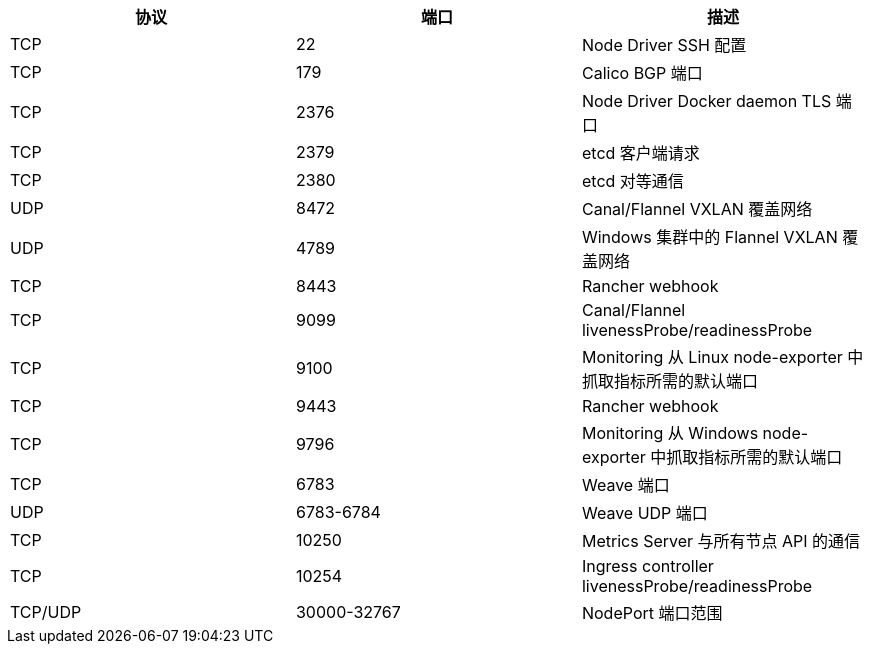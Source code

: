 [cols="^,^,"]
|===
| 协议 | 端口 | 描述

| TCP
| 22
| Node Driver SSH 配置

| TCP
| 179
| Calico BGP 端口

| TCP
| 2376
| Node Driver Docker daemon TLS 端口

| TCP
| 2379
| etcd 客户端请求

| TCP
| 2380
| etcd 对等通信

| UDP
| 8472
| Canal/Flannel VXLAN 覆盖网络

| UDP
| 4789
| Windows 集群中的 Flannel VXLAN 覆盖网络

| TCP
| 8443
| Rancher webhook

| TCP
| 9099
| Canal/Flannel livenessProbe/readinessProbe

| TCP
| 9100
| Monitoring 从 Linux node-exporter 中抓取指标所需的默认端口

| TCP
| 9443
| Rancher webhook

| TCP
| 9796
| Monitoring 从 Windows node-exporter 中抓取指标所需的默认端口

| TCP
| 6783
| Weave 端口

| UDP
| 6783-6784
| Weave UDP 端口

| TCP
| 10250
| Metrics Server 与所有节点 API 的通信

| TCP
| 10254
| Ingress controller livenessProbe/readinessProbe

| TCP/UDP
| 30000-32767
| NodePort 端口范围
|===
